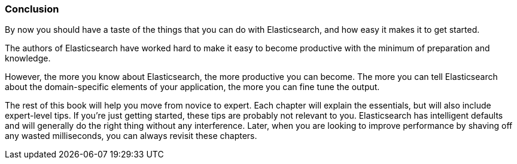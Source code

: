 === Conclusion

By now you should have a taste of the things that you can do with
Elasticsearch, and how easy it makes it to get started.

The authors of Elasticsearch have worked hard to make it easy to
become productive with the minimum of preparation and knowledge.

However, the more you know about Elasticsearch, the more productive you
can become.  The more you can tell Elasticsearch about the domain-specific
elements of your application, the more you can fine tune the output.

The rest of this book will help you move from novice to expert.
Each chapter will explain the essentials, but will also include
expert-level tips.  If you're just getting started, these tips are probably
not relevant to you.  Elasticsearch has intelligent defaults and will
generally do the right thing without any interference.  Later, when you
are looking to improve performance by shaving off any wasted milliseconds,
you can always revisit these chapters.